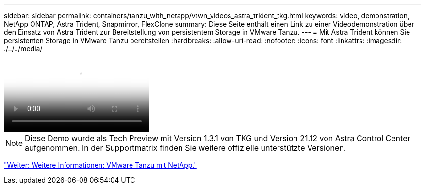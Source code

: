 ---
sidebar: sidebar 
permalink: containers/tanzu_with_netapp/vtwn_videos_astra_trident_tkg.html 
keywords: video, demonstration, NetApp ONTAP, Astra Trident, Snapmirror, FlexClone 
summary: Diese Seite enthält einen Link zu einer Videodemonstration über den Einsatz von Astra Trident zur Bereitstellung von persistentem Storage in VMware Tanzu. 
---
= Mit Astra Trident können Sie persistenten Storage in VMware Tanzu bereitstellen
:hardbreaks:
:allow-uri-read: 
:nofooter: 
:icons: font
:linkattrs: 
:imagesdir: ./../../media/


video::vtwn_videos_astra_trident_tkg.mp4[Use Astra Trident to Provision Persistent Storage in VMware Tanzu - VMware Tanzu with NetApp]

NOTE: Diese Demo wurde als Tech Preview mit Version 1.3.1 von TKG und Version 21.12 von Astra Control Center aufgenommen. In der Supportmatrix finden Sie weitere offizielle unterstützte Versionen.

link:vtwn_additional_information.html["Weiter: Weitere Informationen: VMware Tanzu mit NetApp."]
